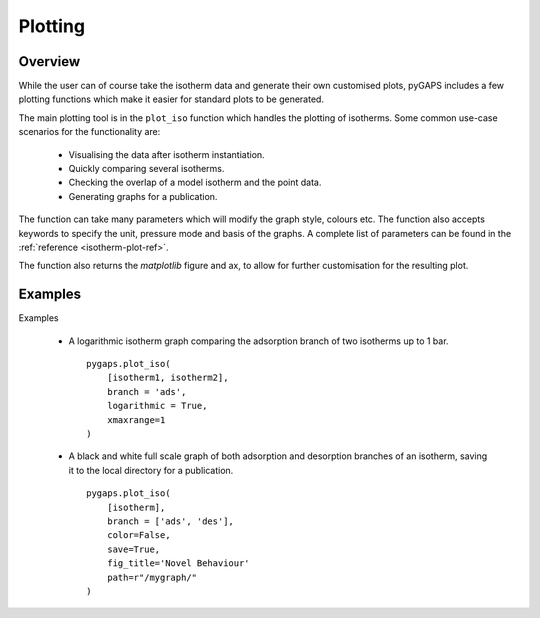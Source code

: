 .. _plotting-manual:

Plotting
========

.. _plotting-manual-general:

Overview
--------

While the user can of course take the isotherm data and generate their own customised plots, pyGAPS
includes a few plotting functions which make it easier for standard plots to be generated.

The main plotting tool is in the ``plot_iso`` function which handles the plotting of isotherms. Some
common use-case scenarios for the functionality are:

    - Visualising the data after isotherm instantiation.
    - Quickly comparing several isotherms.
    - Checking the overlap of a model isotherm and the point data.
    - Generating graphs for a publication.

The function can take many parameters which will modify the graph style, colours etc. The function
also accepts keywords to specify the unit, pressure mode and basis of the graphs. A complete list
of parameters can be found in the :ref:`reference <isotherm-plot-ref>`.

The function also returns the `matplotlib` figure and ax, to allow for further customisation for the
resulting plot.


.. _plotting-manual-examples:

Examples
--------

Examples

    - A logarithmic isotherm graph comparing the adsorption branch of two isotherms up to 1 bar.

      ::

        pygaps.plot_iso(
            [isotherm1, isotherm2],
            branch = 'ads',
            logarithmic = True,
            xmaxrange=1
        )

    - A black and white full scale graph of both adsorption and desorption branches of an
      isotherm, saving it to the local directory for a publication.

      ::

        pygaps.plot_iso(
            [isotherm],
            branch = ['ads', 'des'],
            color=False,
            save=True,
            fig_title='Novel Behaviour'
            path=r"/mygraph/"
        )

